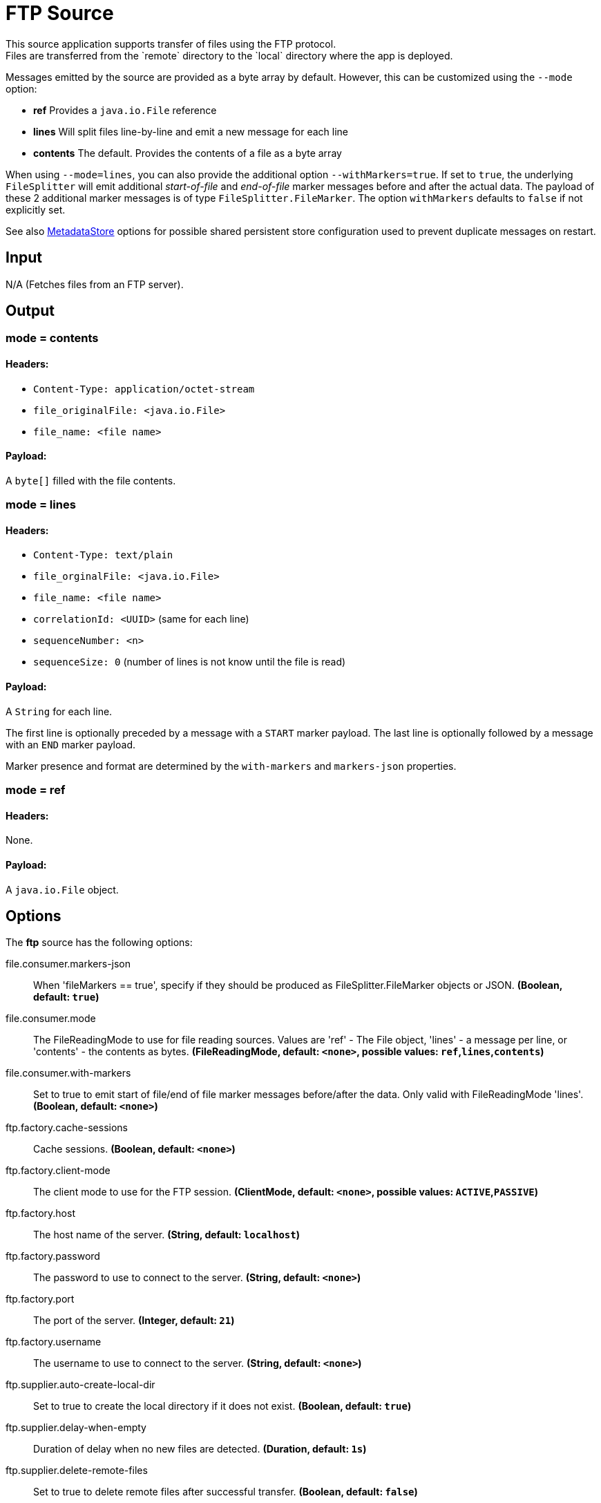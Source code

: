 //tag::ref-doc[]
= FTP Source
This source application supports transfer of files using the FTP protocol.
Files are transferred from the `remote` directory to the `local` directory where the app is deployed.
Messages emitted by the source are provided as a byte array by default. However, this can be
customized using the `--mode` option:

- *ref* Provides a `java.io.File` reference
- *lines* Will split files line-by-line and emit a new message for each line
- *contents* The default. Provides the contents of a file as a byte array

When using `--mode=lines`, you can also provide the additional option `--withMarkers=true`.
If set to `true`, the underlying `FileSplitter` will emit additional _start-of-file_ and _end-of-file_ marker messages before and after the actual data.
The payload of these 2 additional marker messages is of type `FileSplitter.FileMarker`. The option `withMarkers` defaults to `false` if not explicitly set.

See also link:../../../functions/common/metadata-store-common/README.adoc[MetadataStore] options for possible shared persistent store configuration used to prevent duplicate messages on restart.

== Input

N/A (Fetches files from an FTP server).

== Output

=== mode = contents

==== Headers:

* `Content-Type: application/octet-stream`
* `file_originalFile: <java.io.File>`
* `file_name: <file name>`

==== Payload:

A `byte[]` filled with the file contents.

=== mode = lines

==== Headers:

* `Content-Type: text/plain`
* `file_orginalFile: <java.io.File>`
* `file_name: <file name>`
* `correlationId: <UUID>` (same for each line)
* `sequenceNumber: <n>`
* `sequenceSize: 0` (number of lines is not know until the file is read)

==== Payload:

A `String` for each line.

The first line is optionally preceded by a message with a `START` marker payload.
The last line is optionally followed by a message with an `END` marker payload.

Marker presence and format are determined by the `with-markers` and `markers-json` properties.

=== mode = ref

==== Headers:

None.

==== Payload:

A `java.io.File` object.

== Options

The **$$ftp$$** $$source$$ has the following options:

//tag::configuration-properties[]
$$file.consumer.markers-json$$:: $$When 'fileMarkers == true', specify if they should be produced as FileSplitter.FileMarker objects or JSON.$$ *($$Boolean$$, default: `$$true$$`)*
$$file.consumer.mode$$:: $$The FileReadingMode to use for file reading sources. Values are 'ref' - The File object, 'lines' - a message per line, or 'contents' - the contents as bytes.$$ *($$FileReadingMode$$, default: `$$<none>$$`, possible values: `ref`,`lines`,`contents`)*
$$file.consumer.with-markers$$:: $$Set to true to emit start of file/end of file marker messages before/after the data. Only valid with FileReadingMode 'lines'.$$ *($$Boolean$$, default: `$$<none>$$`)*
$$ftp.factory.cache-sessions$$:: $$Cache sessions.$$ *($$Boolean$$, default: `$$<none>$$`)*
$$ftp.factory.client-mode$$:: $$The client mode to use for the FTP session.$$ *($$ClientMode$$, default: `$$<none>$$`, possible values: `ACTIVE`,`PASSIVE`)*
$$ftp.factory.host$$:: $$The host name of the server.$$ *($$String$$, default: `$$localhost$$`)*
$$ftp.factory.password$$:: $$The password to use to connect to the server.$$ *($$String$$, default: `$$<none>$$`)*
$$ftp.factory.port$$:: $$The port of the server.$$ *($$Integer$$, default: `$$21$$`)*
$$ftp.factory.username$$:: $$The username to use to connect to the server.$$ *($$String$$, default: `$$<none>$$`)*
$$ftp.supplier.auto-create-local-dir$$:: $$Set to true to create the local directory if it does not exist.$$ *($$Boolean$$, default: `$$true$$`)*
$$ftp.supplier.delay-when-empty$$:: $$Duration of delay when no new files are detected.$$ *($$Duration$$, default: `$$1s$$`)*
$$ftp.supplier.delete-remote-files$$:: $$Set to true to delete remote files after successful transfer.$$ *($$Boolean$$, default: `$$false$$`)*
$$ftp.supplier.filename-pattern$$:: $$A filter pattern to match the names of files to transfer.$$ *($$String$$, default: `$$<none>$$`)*
$$ftp.supplier.filename-regex$$:: $$A filter regex pattern to match the names of files to transfer.$$ *($$Pattern$$, default: `$$<none>$$`)*
$$ftp.supplier.local-dir$$:: $$The local directory to use for file transfers.$$ *($$File$$, default: `$$<none>$$`)*
$$ftp.supplier.preserve-timestamp$$:: $$Set to true to preserve the original timestamp.$$ *($$Boolean$$, default: `$$true$$`)*
$$ftp.supplier.remote-dir$$:: $$The remote FTP directory.$$ *($$String$$, default: `$$/$$`)*
$$ftp.supplier.remote-file-separator$$:: $$The remote file separator.$$ *($$String$$, default: `$$/$$`)*
$$ftp.supplier.tmp-file-suffix$$:: $$The suffix to use while the transfer is in progress.$$ *($$String$$, default: `$$.tmp$$`)*
$$metadata.store.dynamo-db.create-delay$$:: $$Delay between create table retries.$$ *($$Integer$$, default: `$$1$$`)*
$$metadata.store.dynamo-db.create-retries$$:: $$Retry number for create table request.$$ *($$Integer$$, default: `$$25$$`)*
$$metadata.store.dynamo-db.read-capacity$$:: $$Read capacity on the table.$$ *($$Long$$, default: `$$1$$`)*
$$metadata.store.dynamo-db.table$$:: $$Table name for metadata.$$ *($$String$$, default: `$$<none>$$`)*
$$metadata.store.dynamo-db.time-to-live$$:: $$TTL for table entries.$$ *($$Integer$$, default: `$$<none>$$`)*
$$metadata.store.dynamo-db.write-capacity$$:: $$Write capacity on the table.$$ *($$Long$$, default: `$$1$$`)*
$$metadata.store.gemfire.region$$:: $$Gemfire region name for metadata.$$ *($$String$$, default: `$$<none>$$`)*
$$metadata.store.jdbc.region$$:: $$Unique grouping identifier for messages persisted with this store.$$ *($$String$$, default: `$$DEFAULT$$`)*
$$metadata.store.jdbc.table-prefix$$:: $$Prefix for the custom table name.$$ *($$String$$, default: `$$<none>$$`)*
$$metadata.store.mongo-db.collection$$:: $$MongoDB collection name for metadata.$$ *($$String$$, default: `$$metadataStore$$`)*
$$metadata.store.redis.key$$:: $$Redis key for metadata.$$ *($$String$$, default: `$$<none>$$`)*
$$metadata.store.type$$:: $$Indicates the type of metadata store to configure (default is 'memory'). You must include the corresponding Spring Integration dependency to use a persistent store.$$ *($$StoreType$$, default: `$$<none>$$`, possible values: `mongodb`,`gemfire`,`redis`,`dynamodb`,`jdbc`,`zookeeper`,`hazelcast`,`memory`)*
$$metadata.store.zookeeper.connect-string$$:: $$Zookeeper connect string in form HOST:PORT.$$ *($$String$$, default: `$$127.0.0.1:2181$$`)*
$$metadata.store.zookeeper.encoding$$:: $$Encoding to use when storing data in Zookeeper.$$ *($$Charset$$, default: `$$UTF-8$$`)*
$$metadata.store.zookeeper.retry-interval$$:: $$Retry interval for Zookeeper operations in milliseconds.$$ *($$Integer$$, default: `$$1000$$`)*
$$metadata.store.zookeeper.root$$:: $$Root node - store entries are children of this node.$$ *($$String$$, default: `$$/SpringIntegration-MetadataStore$$`)*
//end::configuration-properties[]

== Examples

```
java -jar ftp_source.jar --ftp.supplier.remote-dir=foo --file.consumer.mode=lines --ftp.factory.host=ftpserver \
         --ftp.factory.username=user --ftp.factory.password=pw --ftp.local-dir=/foo
```
//end::ref-doc[]
